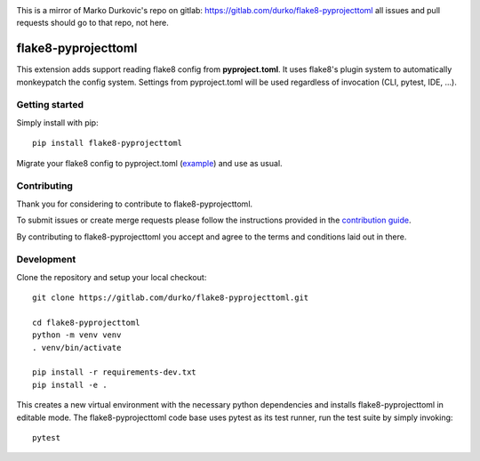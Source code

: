 .. image:: https://gitlab.com/durko/flake8-pyprojecttoml/badges/master/pipeline.svg
   :target: https://gitlab.com/durko/flake8-pyprojecttoml/-/commits/master
   :alt: pipeline status

.. image:: https://gitlab.com/durko/flake8-pyprojecttoml/badges/master/coverage.svg
   :target: https://gitlab.com/durko/flake8-pyprojecttoml/-/commits/master
   :alt: coverage report

This is a mirror of Marko Durkovic's repo on gitlab: https://gitlab.com/durko/flake8-pyprojecttoml
all issues and pull requests should go to that repo, not here.

====================
flake8-pyprojecttoml
====================

This extension adds support reading flake8 config from **pyproject.toml**. It uses flake8's plugin system to automatically monkeypatch the config system. Settings from pyproject.toml will be used regardless of invocation (CLI, pytest, IDE, ...).


Getting started
===============

Simply install with pip::

   pip install flake8-pyprojecttoml


Migrate your flake8 config to pyproject.toml (`example <https://gitlab.com/durko/flake8-pyprojecttoml/-/blob/master/pyproject.toml>`_) and use as usual.


Contributing
============

Thank you for considering to contribute to flake8-pyprojecttoml.

To submit issues or create merge requests please follow the instructions provided in the `contribution guide <https://gitlab.com/durko/flake8-pyprojecttoml/-/blob/master/CONTRIBUTING.rst>`_.

By contributing to flake8-pyprojecttoml you accept and agree to the terms and conditions laid out in there.


Development
===========

Clone the repository and setup your local checkout::

   git clone https://gitlab.com/durko/flake8-pyprojecttoml.git
   
   cd flake8-pyprojecttoml
   python -m venv venv
   . venv/bin/activate
   
   pip install -r requirements-dev.txt
   pip install -e .


This creates a new virtual environment with the necessary python dependencies and installs flake8-pyprojecttoml in editable mode. The flake8-pyprojecttoml code base uses pytest as its test runner, run the test suite by simply invoking::

   pytest

